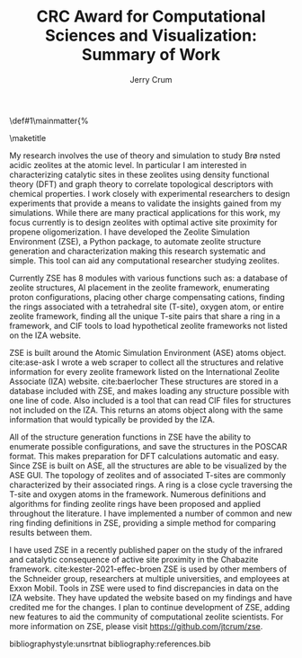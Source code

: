 #+BEGIN_OPTIONS
#+LATEX_CLASS_OPTIONS: [11pt]
#+LATEX_HEADER:\usepackage{geometry}
#+LATEX_HEADER:\geometry{margin=1.0in,top=.75in,bottom=.75in}
#+LATEX_HEADER:\usepackage{graphicx}
#+LATEX_HEADER:\usepackage{color}
#+LATEX_HEADER:\usepackage[numbers,super,sort&compress]{natbib}
#+LATEX_HEADER:\usepackage{caption}
#+LATEX_HEADER:\usepackage{subcaption}
#+LATEX_HEADER:\captionsetup{font=footnotesize}
#+LATEX_HEADER:\usepackage[version=3]{mhchem}
#+LATEX_HEADER:\usepackage{siunitx}
#+LATEX_HEADER:\usepackage{fancyhdr}
#+LATEX_HEADER:\usepackage{amsmath}
#+LATEX_HEADER:\usepackage{enumitem}
#+LATEX_HEADER:\usepackage{mdwlist}
#+LATEX_HEADER:\usepackage{hyperref}
#+LATEX_HEADER:\pagestyle{fancy}
#+LATEX_HEADER:\usepackage{wrapfig}
#+LATEX_HEADER:\usepackage{nopageno}
#+LATEX_HEADER:\fancyhf{}
#+LATEX_HEADER:\fancyhead[LE,RO]{\scriptsize Jerry Crum}
#+LATEX_HEADER:\fancyhead[RE,LO]{\scriptsize CRC Award}
#+LATEX_HEADER:%\fancyfoot[CE,CO]{\leftmark}
#+LATEX_HEADER:\fancyfoot[LE,RO]{\thepage}
#+LATEX_HEADER:%\usepackage{subfig}
#+LATEX_HEADER:\usepackage{comment}
#+LATEX_HEADER:\usepackage{titlesec}
#+LATEX_HEADER:\titlespacing*{\section}
#+LATEX_HEADER:{0pt}{0.6\baselineskip}{0.2\baselineskip}
#+LATEX_HEADER:\titlespacing*{\subsection}
#+LATEX_HEADER:{0pt}{0.6\baselineskip}{0.2\baselineskip}
#+LATEX_HEADER:\titlespacing*{\subsubsection}
#+LATEX_HEADER:{0pt}{0.4\baselineskip}{0.1\baselineskip}
#+LATEX_HEADER: \usepackage{parskip}
#+LATEX_HEADER: \usepackage[section]{placeins}
#+LATEX_HEADER: \usepackage{siunitx}

#+LATEX_HEADER:\DeclareGraphicsExtensions{.pdf,.png,.jpg}
#+LATEX_HEADER:\newcommand{\red}[1]{\textcolor{red}{#1}}
#+LATEX_HEADER:\newcommand{\blue}[1]{\textcolor{blue}{#1}}
#+LATEX_HEADER:\newcommand{\green}[1]{\textcolor{green}{#1}}
#+LATEX_HEADER:\newcommand{\orange}[1]{\textcolor{orange}{#1}}
#+latex_header: \usepackage[capitalise]{cleveref}

\def\udesoftecoverride#1\mainmatter{%
  \AfterEndPreamble{#1\mainmatter}

#+OPTIONS: toc:nil
#+OPTIONS: date:nil
#+OPTIONS: H:3 num:nil
#+OPTIONS: ':t
#+END_OPTIONS

#+Title:CRC Award for Computational Sciences and Visualization: Summary of Work

#+author:Jerry Crum

\maketitle
\Sectionnumbersoff

My research involves the use of theory and simulation to study Br\o nsted acidic zeolites at the atomic level. In particular I am interested in characterizing catalytic sites in these zeolites using density functional theory (DFT) and graph theory to correlate topological descriptors with chemical properties. I work closely with experimental researchers to design experiments that provide a means to validate the insights gained from my simulations. While there are many practical applications for this work, my focus currently is to design zeolites with optimal active site proximity for propene oligomerization. I have developed the Zeolite Simulation Environment (ZSE), a Python package, to automate zeolite structure generation and characterization making this research systematic and simple. This tool can aid any computational researcher studying zeolites. 

Currently ZSE has 8 modules with various functions such as: a database of zeolite structures, Al placement in the zeolite framework, enumerating proton configurations, placing other charge compensating cations, finding the rings associated with a tetrahedral site (T-site), oxygen atom, or entire zeolite framework, finding all the unique T-site pairs that share a ring in a framework, and CIF tools to load hypothetical zeolite frameworks not listed on the IZA website. 

ZSE is built around the Atomic Simulation Environment (ASE) atoms object. cite:ase-ask I wrote a web scraper to collect all the structures and relative information for every zeolite framework listed on the International Zeolite Associate (IZA) website. cite:baerlocher  These structures are stored in a database included with ZSE, and makes loading any structure possible with one line of code. Also included is a tool that can read CIF files for structures not included on the IZA. This returns an atoms object along with the same information that would typically be provided by the IZA. 

All of the structure generation functions in ZSE have the ability to enumerate possible configurations, and save the structures in the POSCAR format. This makes preparation for DFT calculations automatic and easy. Since ZSE is built on ASE, all the structures are able to be visualized by the ASE GUI. The topology of zeolites and of associated T-sites are commonly characterized by their associated rings. A ring is a close cycle traversing the T-site and oxygen atoms in the framework. Numerous definitions and algorithms for finding zeolite rings have been proposed and applied throughout the literature. I have implemented a number of common and new ring finding definitions in ZSE, providing a simple method for comparing results between them. 

I have used ZSE in a recently published paper on the study of the infrared and catalytic consequence of active site proximity in the Chabazite framework. cite:kester-2021-effec-broen ZSE is used by other members of the Schneider group, researchers at multiple universities, and employees at Exxon Mobil. Tools in ZSE were used to find discrepancies in data on the IZA website. They have updated the website based on my findings and have credited me for the changes. I plan to continue development of ZSE, adding new features to aid the community of computational zeolite scientists. For more information on ZSE, please visit https://github.com/jtcrum/zse.

bibliographystyle:unsrtnat
bibliography:references.bib




